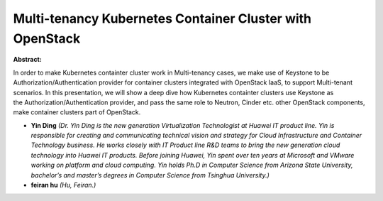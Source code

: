 Multi-tenancy Kubernetes Container Cluster with OpenStack
~~~~~~~~~~~~~~~~~~~~~~~~~~~~~~~~~~~~~~~~~~~~~~~~~~~~~~~~~

**Abstract:**

In order to make Kubernetes containter cluster work in Multi-tenancy cases, we make use of Keystone to be Authorization/Authentication provider for container clusters integrated with OpenStack IaaS, to support Multi-tenant scenarios. In this presentation, we will show a deep dive how Kubernetes containter clusters use Keystone as the Authorization/Authentication provider, and pass the same role to Neutron, Cinder etc. other OpenStack components, make container clusters part of OpenStack.  


* **Yin Ding** *(Dr. Yin Ding is the new generation Virtualization Technologist at Huawei IT product line. Yin is responsible for creating and communicating technical vision and strategy for Cloud Infrastructure and Container Technology business. He works closely with IT Product line R&D teams to bring the new generation cloud technology into Huawei IT products. Before joining Huawei, Yin spent over ten years at Microsoft and VMware working on platform and cloud computing. Yin holds Ph.D in Computer Science from Arizona State University, bachelor’s and master’s degrees in Computer Science from Tsinghua University.)*

* **feiran hu** *(Hu, Feiran.)*
